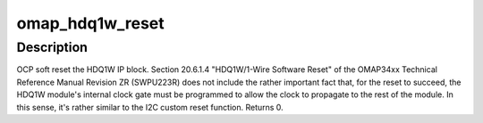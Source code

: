 .. -*- coding: utf-8; mode: rst -*-
.. src-file: arch/arm/mach-omap2/hdq1w.c

.. _`omap_hdq1w_reset`:

omap_hdq1w_reset
================

.. c:function:: int omap_hdq1w_reset(struct omap_hwmod *oh)

    reset the OMAP HDQ1W module

    :param struct omap_hwmod \*oh:
        struct omap_hwmod \*

.. _`omap_hdq1w_reset.description`:

Description
-----------

OCP soft reset the HDQ1W IP block.  Section 20.6.1.4 "HDQ1W/1-Wire
Software Reset" of the OMAP34xx Technical Reference Manual Revision
ZR (SWPU223R) does not include the rather important fact that, for
the reset to succeed, the HDQ1W module's internal clock gate must be
programmed to allow the clock to propagate to the rest of the
module.  In this sense, it's rather similar to the I2C custom reset
function.  Returns 0.

.. This file was automatic generated / don't edit.

